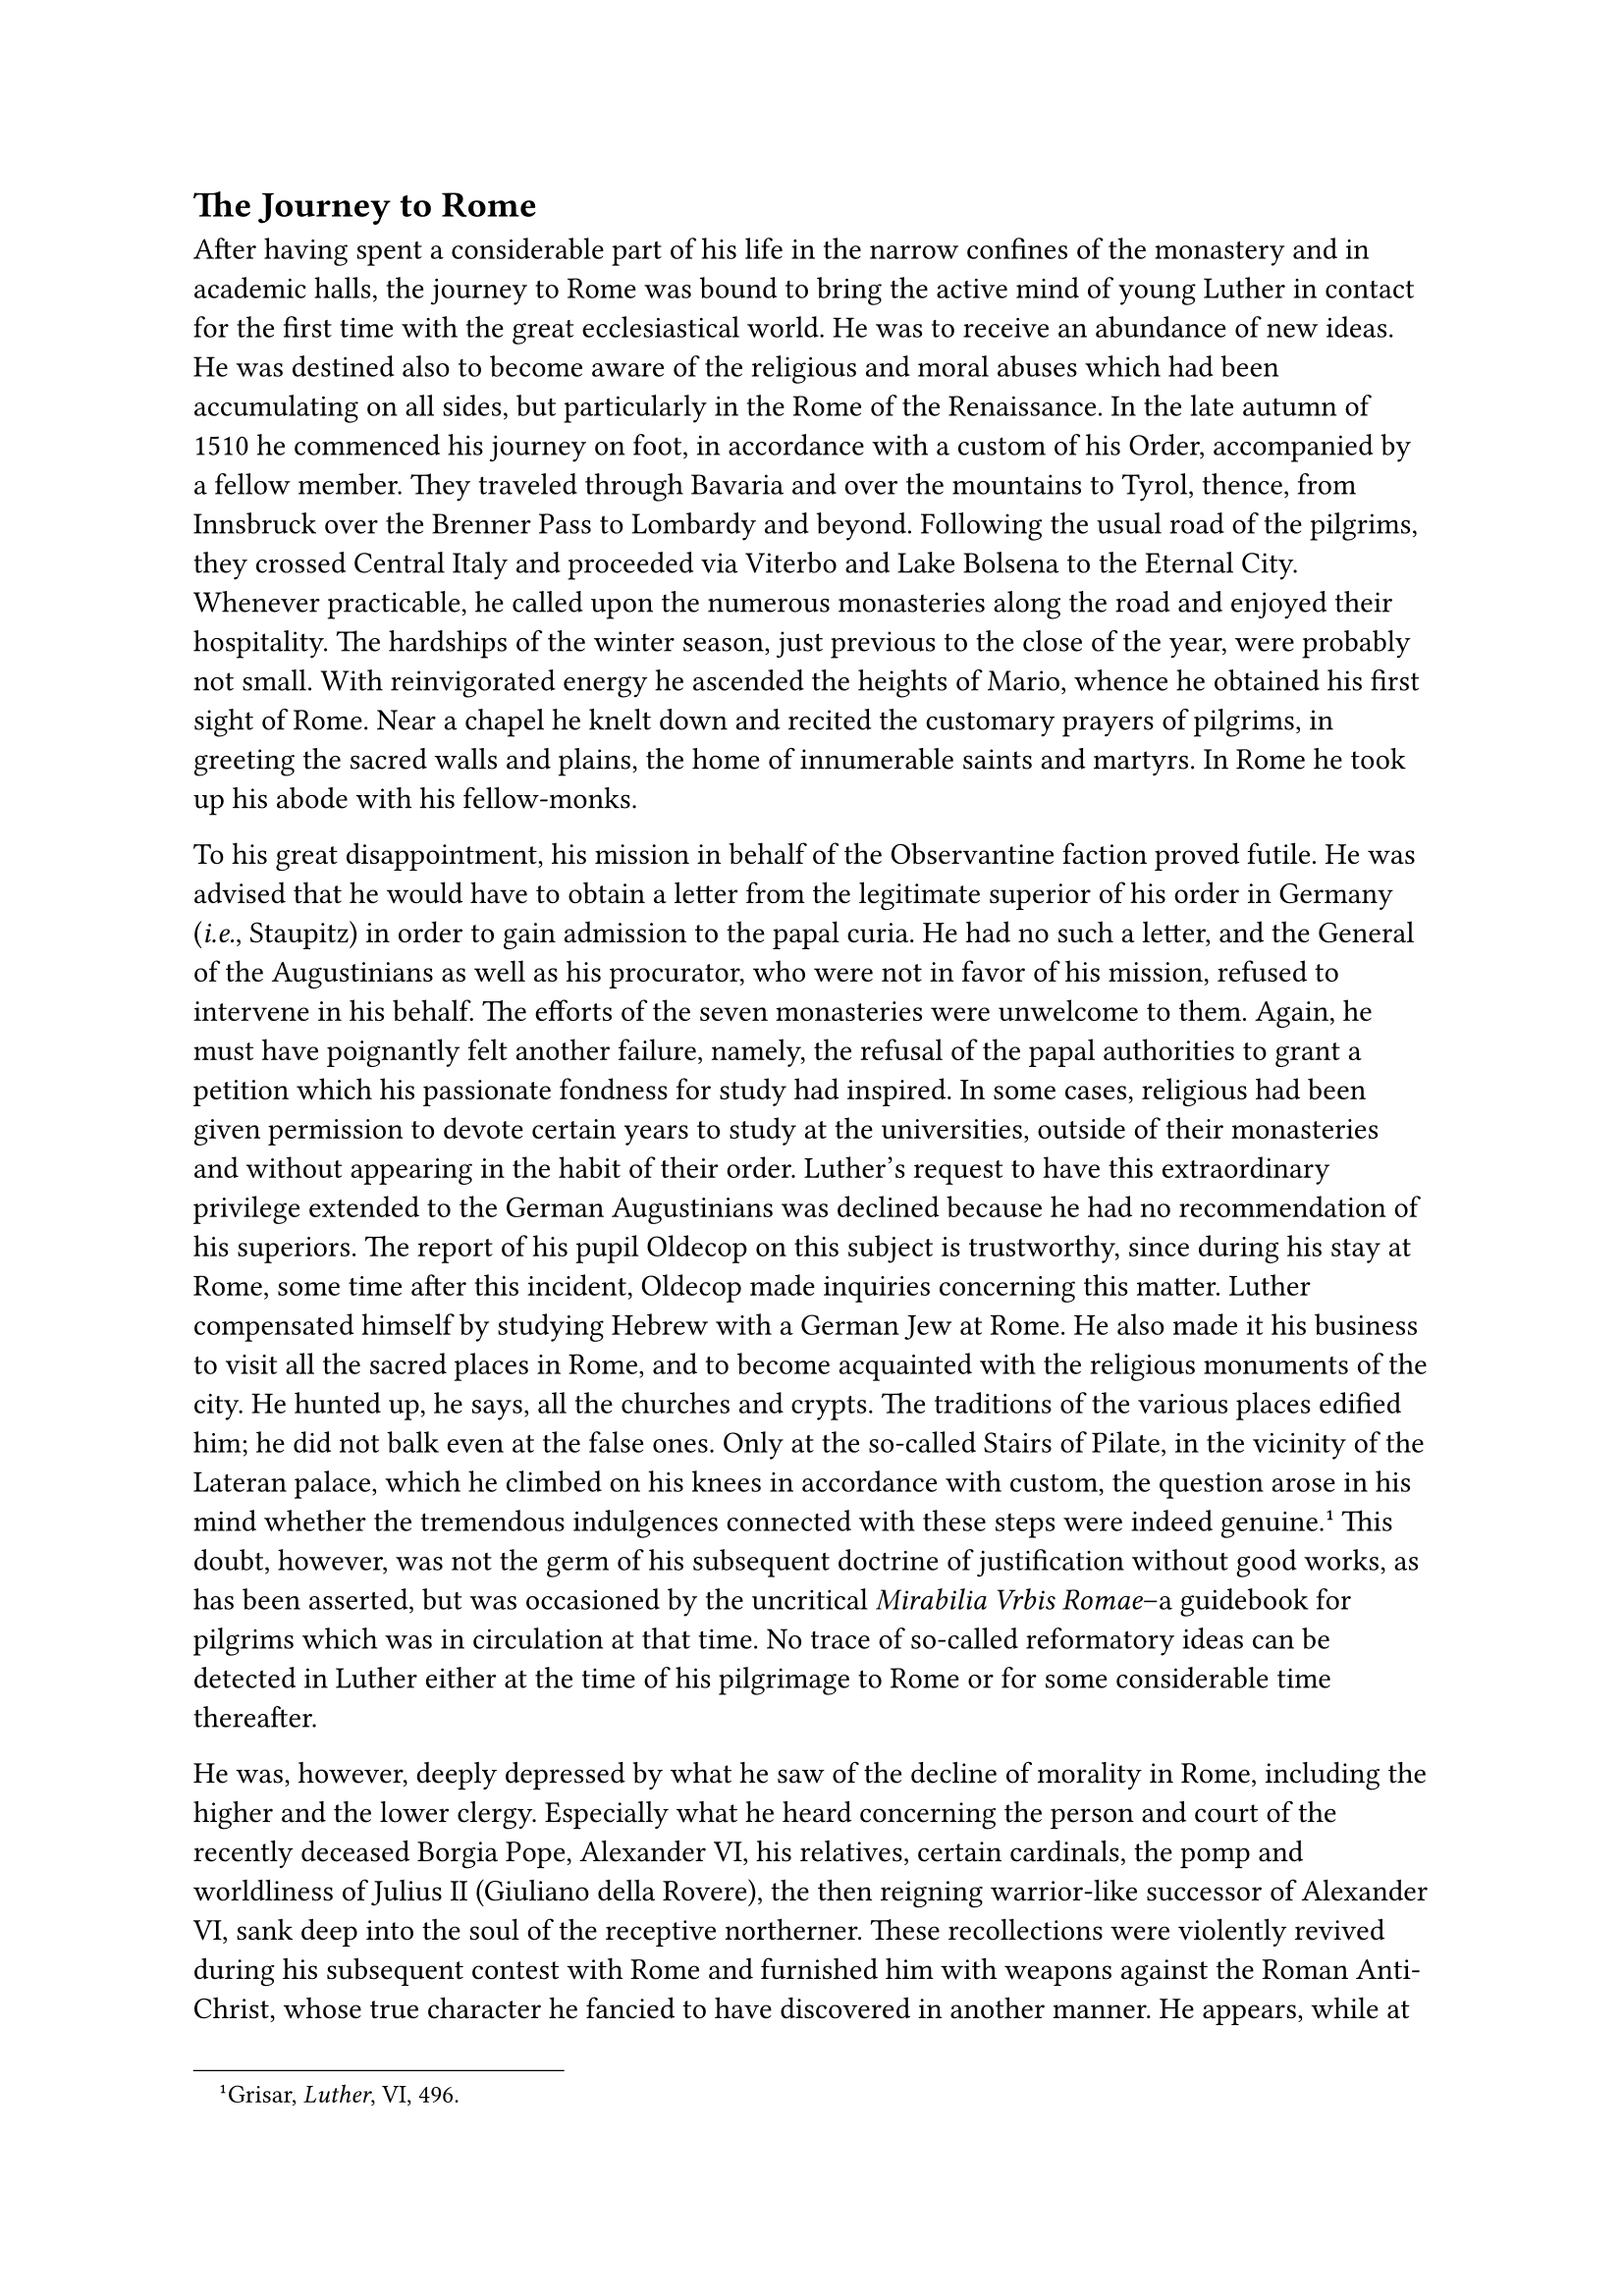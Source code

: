 == The Journey to Rome
<the-journey-to-rome>
After having spent a considerable part of his life in the narrow
confines of the monastery and in academic halls, the journey to Rome was
bound to bring the active mind of young Luther in contact for the first
time with the great ecclesiastical world. He was to receive an abundance
of new ideas. He was destined also to become aware of the religious and
moral abuses which had been accumulating on all sides, but particularly
in the Rome of the Renaissance. In the late autumn of 1510 he commenced
his journey on foot, in accordance with a custom of his Order,
accompanied by a fellow member. They traveled through Bavaria and over
the mountains to Tyrol, thence, from Innsbruck over the Brenner Pass to
Lombardy and beyond. Following the usual road of the pilgrims, they
crossed Central Italy and proceeded via Viterbo and Lake Bolsena to the
Eternal City. Whenever practicable, he called upon the numerous
monasteries along the road and enjoyed their hospitality. The hardships
of the winter season, just previous to the close of the year, were
probably not small. With reinvigorated energy he ascended the heights of
Mario, whence he obtained his first sight of Rome. Near a chapel he
knelt down and recited the customary prayers of pilgrims, in greeting
the sacred walls and plains, the home of innumerable saints and martyrs.
In Rome he took up his abode with his fellow-monks.

To his great disappointment, his mission in behalf of the Observantine
faction proved futile. He was advised that he would have to obtain a
letter from the legitimate superior of his order in Germany
(#emph[i.e.];, Staupitz) in order to gain admission to the papal curia.
He had no such a letter, and the General of the Augustinians as well as
his procurator, who were not in favor of his mission, refused to
intervene in his behalf. The efforts of the seven monasteries were
unwelcome to them. Again, he must have poignantly felt another failure,
namely, the refusal of the papal authorities to grant a petition which
his passionate fondness for study had inspired. In some cases, religious
had been given permission to devote certain years to study at the
universities, outside of their monasteries and without appearing in the
habit of their order. Luther’s request to have this extraordinary
privilege extended to the German Augustinians was declined because he
had no recommendation of his superiors. The report of his pupil Oldecop
on this subject is trustworthy, since during his stay at Rome, some time
after this incident, Oldecop made inquiries concerning this matter.
Luther compensated himself by studying Hebrew with a German Jew at Rome.
He also made it his business to visit all the sacred places in Rome, and
to become acquainted with the religious monuments of the city. He hunted
up, he says, all the churches and crypts. The traditions of the various
places edified him; he did not balk even at the false ones. Only at the
so-called Stairs of Pilate, in the vicinity of the Lateran palace, which
he climbed on his knees in accordance with custom, the question arose in
his mind whether the tremendous indulgences connected with these steps
were indeed genuine.#footnote[Grisar, #emph[Luther];, VI, 496.] This
doubt, however, was not the germ of his subsequent doctrine of
justification without good works, as has been asserted, but was
occasioned by the uncritical #emph[Mirabilia Vrbis Romae];–a guidebook
for pilgrims which was in circulation at that time. No trace of
so-called reformatory ideas can be detected in Luther either at the time
of his pilgrimage to Rome or for some considerable time thereafter.

He was, however, deeply depressed by what he saw of the decline of
morality in Rome, including the higher and the lower clergy. Especially
what he heard concerning the person and court of the recently deceased
Borgia Pope, Alexander VI, his relatives, certain cardinals, the pomp
and worldliness of Julius II (Giuliano della Rovere), the then reigning
warrior-like successor of Alexander VI, sank deep into the soul of the
receptive northerner. These recollections were violently revived during
his subsequent contest with Rome and furnished him with weapons against
the Roman Anti-Christ, whose true character he fancied to have
discovered in another manner. He appears, while at Rome, to have come in
contact with German and Italian residents who collected reproaches
against the morals of the curia in an odious and at times frivolously
exaggerated form and apparently took less note of the prevailing good
traits in the life of the city and the supreme government of the Church.
The same holds good in regard to his entire journey through Italy. An
honorable exception were the great hospitals he visited, with their
ample equipment and the charity which they dispensed. The exemplary care
of the sick and of poor pilgrims exhibited at Florence elicited
favorable comments from him later on.

It appears that the splendid edifices and the grand works of this
period, inspired by the joyousness of creative art, at Rome as well as
along the whole way of his journey, failed to attract his attention.
Even in his advanced years he relished no taste for the creations of
art. As a pilgrim to Rome, he lacked the proper enlightenment to
appreciate these matters.

When Luther, after his apostasy, described himself as having been the
most pious monk at Rome, who said Mass so solemnly and slowly that
several other priests finished saying Mass at the same time, and when he
maintains that, inspired by the great Roman indulgences applicable to
the souls of the departed, he in his pious zeal wished that his parents
had already departed this life, so that he might gain these indulgences
in their behalf–we have a series of grotesque exaggerations, suggested
partly by his native humor, partly by exaggerated criticism of Roman
conditions. We know that he did not say Mass regularly while in Rome.
According to a later declaration of his, he desired to make a general
confession extending over his whole life, but found the clergy in Rome
insufficiently instructed for this purpose. Whatever he says about
conditions or his own monastic virtues must be received with a large
grain of salt.

At all events, it is certain that his visit in the center of Catholic
Christianity did not shake his devotion to the Church, nor his
submission to the papal authority, nor his loyalty to the monastic
state, though the subsequent crisis was accelerated thereby.

His stay in the city on the Tiber lasted about four weeks. Luther did
not get to see Pope Julius, who, on account of threatening war, had
betaken himself to Upper Italy. Luther did not return to Germany by way
of Lombardy and across the Tyrolean Alps, but, due to the danger of war,
made a detour over Nice and the Avignon country, up the valley of the
Rhone towards Switzerland and thence to Bavaria. Some traces of this
journey have been preserved.#footnote[H, Grisar, #emph[Lutheranalekten];,
I ("Zu Luthers Romfahrt; Neues über den Reiseweg") in the #emph[Histor.
Jahrbuch der Görresgesellschaft];, Vol. XXXIX (1919–1920), pp. 487 sqq.]
Nor did the pilgrim return to Erfurt, but, in compliance with the orders
of his superiors, went to Wittenberg to teach, a choice which probably
conformed with his own desire.
